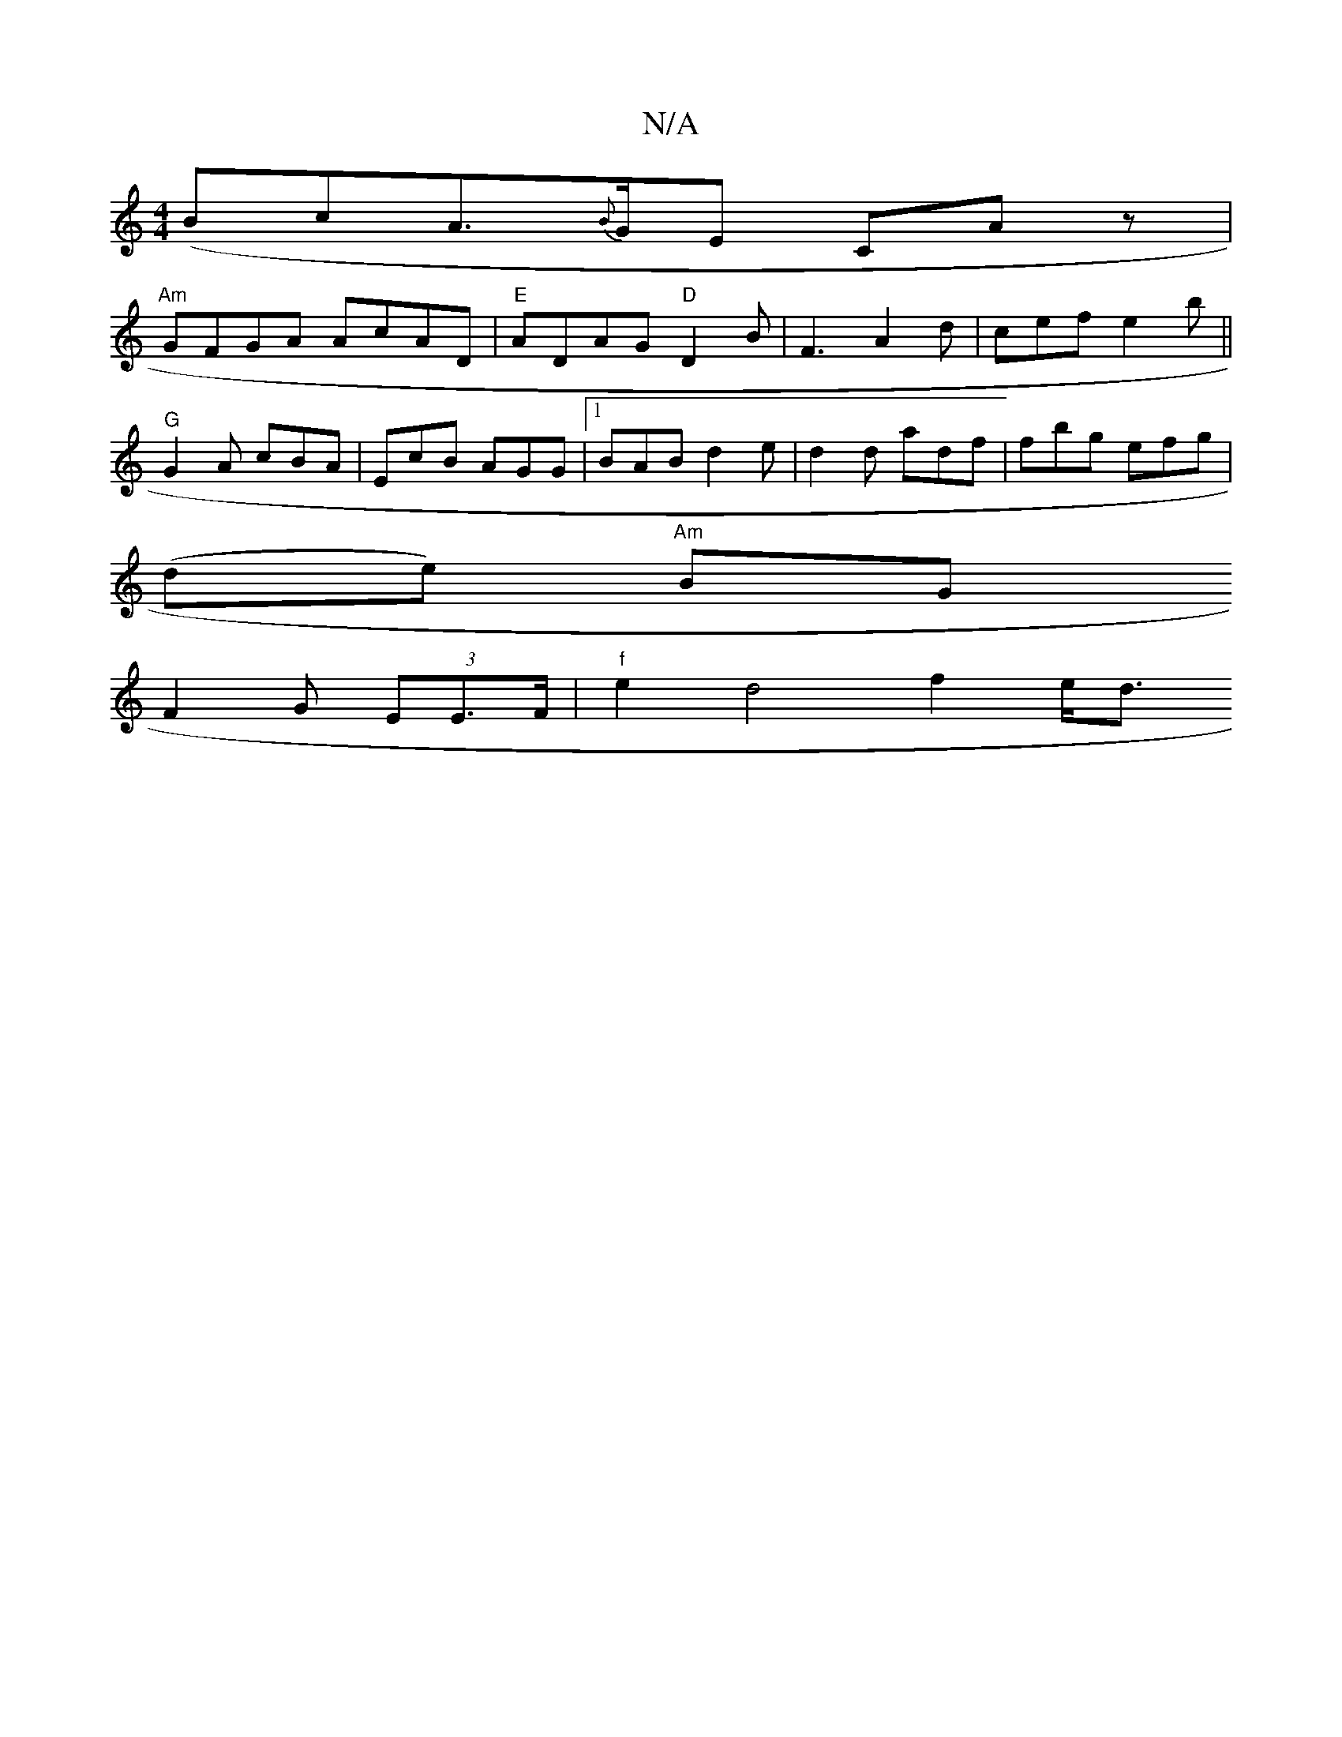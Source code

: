 X:1
T:N/A
M:4/4
R:N/A
K:Cmajor
 ({2}BcA}{B}>GE CAz|
"Am"GFGA AcAD|"E"ADAG "D"D2B|F3 A2d|cef e2b||
"G"G2 A cBA | EcB AGG |1 BAB d2e | d2d adf|fbg efg|
(de) "Am"BG+ | "G"Bdc B2 d|"D"EFA dfd | d2 BG G B | 
F2 G (3EE>F |"f"e2 d4 f2 e<d